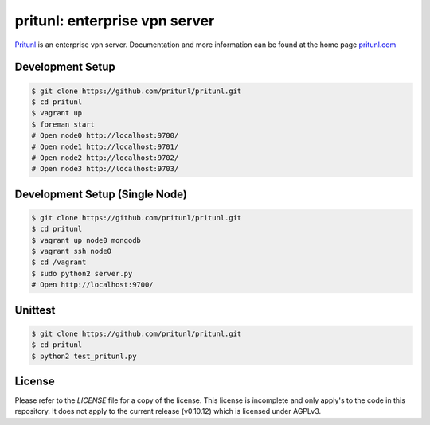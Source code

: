pritunl: enterprise vpn server
==============================

.. image:: http://gitshields.com/v2/pypi/pritunl/version/43617e.png
    :target: https://pypi.python.org/pypi/pritunl

.. image:: http://www.gitshields.com/v2/text/package/ubuntu/dd4814.png
    :target: https://launchpad.net/~pritunl/+archive/ubuntu/ppa

.. image:: http://www.gitshields.com/v2/text/package/arch%20linux/33aadd.png
    :target: https://aur.archlinux.org/packages/pritunl/

.. image:: http://www.gitshields.com/v2/text/package/centos/669900.png
    :target: http://pritunl.com/#install

.. image:: http://gitshields.com/v2/drone/github.com/pritunl/pritunl/589d59-b64d39.png
    :target: https://drone.io/github.com/pritunl/pritunl

`Pritunl <https://github.com/pritunl/pritunl>`_ is an enterprise vpn server.
Documentation and more information can be found at the home page
`pritunl.com <http://pritunl.com>`_

.. image:: www/img/logo_full.png
    :target: http://pritunl.com

Development Setup
-----------------

.. code-block:: bash

    $ git clone https://github.com/pritunl/pritunl.git
    $ cd pritunl
    $ vagrant up
    $ foreman start
    # Open node0 http://localhost:9700/
    # Open node1 http://localhost:9701/
    # Open node2 http://localhost:9702/
    # Open node3 http://localhost:9703/

Development Setup (Single Node)
-------------------------------

.. code-block:: bash

    $ git clone https://github.com/pritunl/pritunl.git
    $ cd pritunl
    $ vagrant up node0 mongodb
    $ vagrant ssh node0
    $ cd /vagrant
    $ sudo python2 server.py
    # Open http://localhost:9700/

Unittest
--------

.. code-block:: bash

    $ git clone https://github.com/pritunl/pritunl.git
    $ cd pritunl
    $ python2 test_pritunl.py

License
-------

Please refer to the `LICENSE` file for a copy of the license. This license
is incomplete and only apply's to the code in this repository. It does not
apply to the current release (v0.10.12) which is licensed under AGPLv3.
